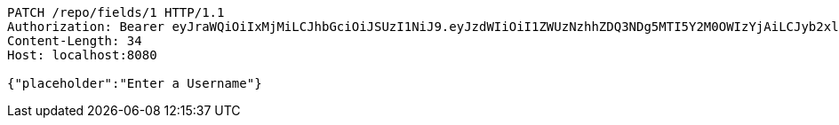 [source,http,options="nowrap"]
----
PATCH /repo/fields/1 HTTP/1.1
Authorization: Bearer eyJraWQiOiIxMjMiLCJhbGciOiJSUzI1NiJ9.eyJzdWIiOiI1ZWUzNzhhZDQ3NDg5MTI5Y2M0OWIzYjAiLCJyb2xlcyI6W10sImlzcyI6Im1tYWR1LmNvbSIsImdyb3VwcyI6W10sImF1dGhvcml0aWVzIjpbXSwiY2xpZW50X2lkIjoiMjJlNjViNzItOTIzNC00MjgxLTlkNzMtMzIzMDA4OWQ0OWE3IiwiZG9tYWluX2lkIjoiMCIsImF1ZCI6InRlc3QiLCJuYmYiOjE1OTgwODQ4MDksInVzZXJfaWQiOiIxMTExMTExMTEiLCJzY29wZSI6ImEuMS5maWVsZC51cGRhdGUiLCJleHAiOjE1OTgwODQ4MTQsImlhdCI6MTU5ODA4NDgwOSwianRpIjoiZjViZjc1YTYtMDRhMC00MmY3LWExZTAtNTgzZTI5Y2RlODZjIn0.bEVhXuhrqUA81RxFVGIr-ine-7gA4URGxckuBDY_ubeNRTgJ4lM0_i0Y7MwaXRtvA7pFhV-e_bbZQ1FaQO4THHq6VWOX9xazb7CVC9CVuYWgvplXDozByr5gVNgtGX43w1iKTcAtJ4ARWUJETug_vCg_QHIDCMuTFa4dy3mmUV0tf6s80zOGsZp2EKwK-i9tsie-6AeDn_pZHltmGxpVNBI7x4AHUWFcNM6H21otlMZNyLYG3X9XwMKUTr3OFD_zdPVnhwyT2_e3-Lh_TnTq-TuSneIBgBGWdrH4wv9P_kgal4Q29Rpo8cjzY4cNMynLtytx8KR1o4f2z9-NfP0t6g
Content-Length: 34
Host: localhost:8080

{"placeholder":"Enter a Username"}
----